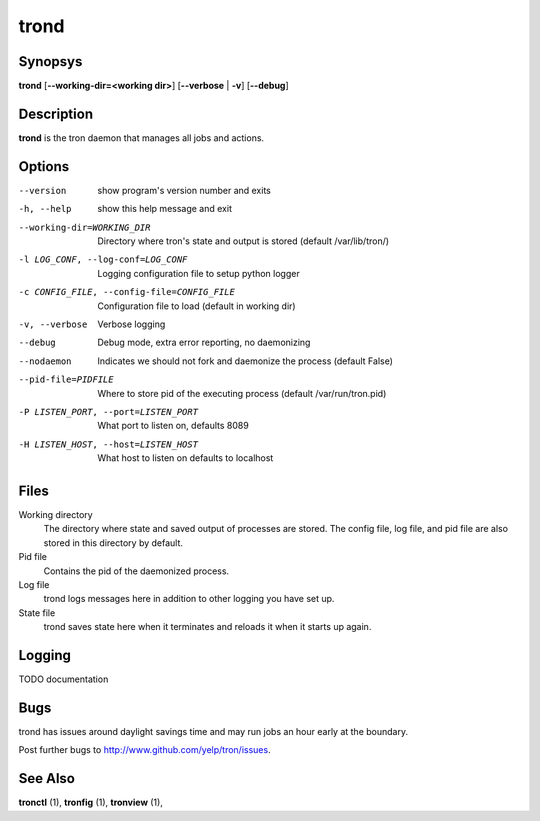 .. _trond:

trond
=====

Synopsys
--------

**trond** [**--working-dir=<working dir>**] [**--verbose** | **-v**] [**--debug**]

Description
-----------

**trond** is the tron daemon that manages all jobs and actions.

Options
-------

--version
    show program's version number and exits

-h, --help
    show this help message and exit

--working-dir=WORKING_DIR
    Directory where tron's state and output is stored (default /var/lib/tron/)

-l LOG_CONF, --log-conf=LOG_CONF
    Logging configuration file to setup python logger

-c CONFIG_FILE, --config-file=CONFIG_FILE
    Configuration file to load (default in working dir)

-v, --verbose
    Verbose logging

--debug
    Debug mode, extra error reporting, no daemonizing

--nodaemon
    Indicates we should not fork and daemonize the process (default False)

--pid-file=PIDFILE
    Where to store pid of the executing process (default /var/run/tron.pid)

-P LISTEN_PORT, --port=LISTEN_PORT
    What port to listen on, defaults 8089

-H LISTEN_HOST, --host=LISTEN_HOST
    What host to listen on defaults to localhost

Files
-----

Working directory
    The directory where state and saved output of processes are stored.
    The config file, log file, and pid file are also stored in this directory
    by default.

Pid file
    Contains the pid of the daemonized process.

Log file
    trond logs messages here in addition to other logging you have set up.

State file
    trond saves state here when it terminates and reloads it when it starts
    up again.


Logging
-------
TODO documentation


Bugs
----

trond has issues around daylight savings time and may run jobs an hour early
at the boundary.

Post further bugs to http://www.github.com/yelp/tron/issues.

See Also
--------

**tronctl** (1), **tronfig** (1), **tronview** (1),
